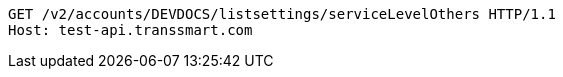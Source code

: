 [source,http,options="nowrap"]
----
GET /v2/accounts/DEVDOCS/listsettings/serviceLevelOthers HTTP/1.1
Host: test-api.transsmart.com

----